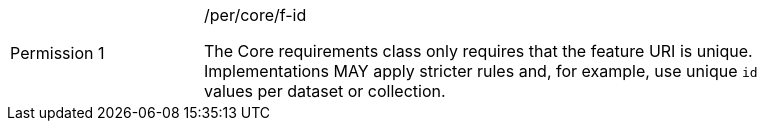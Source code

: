[width="90%",cols="2,6a"]
|===
|Permission {counter:per-id} |/per/core/f-id +

The Core requirements class only requires that the feature URI is unique.
Implementations MAY apply stricter rules and, for example, use unique `id`
values per dataset or collection.
|===
